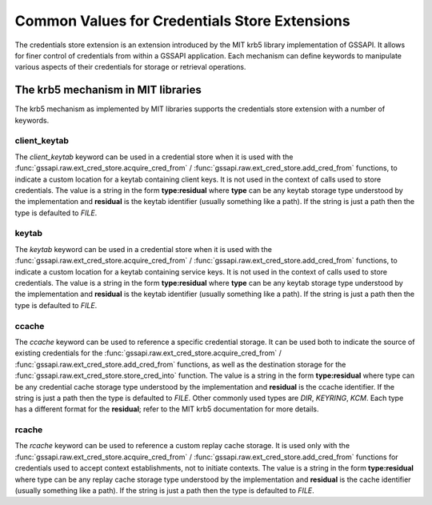 Common Values for Credentials Store Extensions
==============================================

The credentials store extension is an extension introduced by the MIT krb5
library implementation of GSSAPI. It allows for finer control of credentials
from within a GSSAPI application.
Each mechanism can define keywords to manipulate various aspects of their
credentials for storage or retrieval operations.

.. note:

   Only mechanisms that implement keywords can use them, some mechanism may
   share the same or similar keywords, but their meaning is always local to
   a specific mechanism.

The krb5 mechanism in MIT libraries
-----------------------------------

The krb5 mechanism as implemented by MIT libraries supports the credentials
store extension with a number of keywords.

client_keytab
"""""""""""""

The `client_keytab` keyword can be used in a credential store when it is used
with the :func:`gssapi.raw.ext_cred_store.acquire_cred_from` /
:func:`gssapi.raw.ext_cred_store.add_cred_from` functions, to indicate a
custom location for a keytab containing client keys.
It is not used in the context of calls used to store credentials.
The value is a string in the form **type:residual** where **type** can be any
keytab storage type understood by the implementation and **residual** is the
keytab identifier (usually something like a path). If the string is just a path
then the type is defaulted to `FILE`.

keytab
""""""

The `keytab` keyword can be used in a credential store when it is used with
the :func:`gssapi.raw.ext_cred_store.acquire_cred_from` /
:func:`gssapi.raw.ext_cred_store.add_cred_from` functions, to indicate a
custom location for a keytab containing service keys.
It is not used in the context of calls used to store credentials.
The value is a string in the form **type:residual** where **type** can be any
keytab storage type understood by the implementation and **residual** is the
keytab identifier (usually something like a path). If the string is just a path
then the type is defaulted to `FILE`.

ccache
""""""

The `ccache` keyword can be used to reference a specific credential storage.
It can be used both to indicate the source of existing credentials for the
:func:`gssapi.raw.ext_cred_store.acquire_cred_from` /
:func:`gssapi.raw.ext_cred_store.add_cred_from` functions, as well as the
destination storage for the :func:`gssapi.raw.ext_cred_store.store_cred_into`
function.
The value is a string in the form **type:residual** where type can be any
credential cache storage type understood by the implementation and
**residual** is the ccache identifier. If the string is just a path then
the type is defaulted to `FILE`. Other commonly used types are `DIR`,
`KEYRING`, `KCM`. Each type has a different format for the **residual**;
refer to the MIT krb5 documentation for more details.

rcache
""""""

The `rcache` keyword can be used to reference a custom replay cache storage.
It is used only with the :func:`gssapi.raw.ext_cred_store.acquire_cred_from` /
:func:`gssapi.raw.ext_cred_store.add_cred_from` functions for credentials used
to accept context establishments, not to initiate contexts.
The value is a string in the form **type:residual** where type can be any
replay cache storage type understood by the implementation and **residual** is
the cache identifier (usually something like a path). If the string is just a
path then the type is defaulted to `FILE`.

